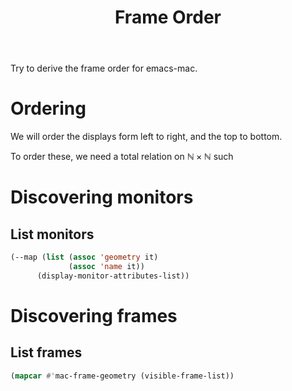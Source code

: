 #+title: Frame Order

Try to derive the frame order for emacs-mac.

* Ordering

We will order the displays form left to right, and the top to bottom.

To order these, we need a total relation on $\mathbb{N} \times \mathbb{N}$ such


* Discovering monitors

** List monitors

#+begin_src emacs-lisp :results value list :wrap example
(--map (list (assoc 'geometry it)
             (assoc 'name it))
      (display-monitor-attributes-list))
#+end_src

#+RESULTS:
#+begin_example
- (geometry 0 0 2048 1152)
  (name . "Built-in Retina Display")
- (geometry -1080 -367 1080 1920)
  (name . "MD 20125")
- (geometry 2048 102 1680 1050)
  (name . "SyncMaster")
#+end_example

* Discovering frames

** List frames

#+begin_src emacs-lisp :results value list :wrap example
(mapcar #'mac-frame-geometry (visible-frame-list))
#+end_src

#+RESULTS:
#+begin_example
- (outer-position 0 . 0)
  (outer-size 2048 . 1152)
  (external-border-size 0 . 0)
  (title-bar-size 2048 . 0)
  (menu-bar-external . t)
  (menu-bar-size 0 . 0)
  (tab-bar-size 0 . 0)
  (tool-bar-external . t)
  (tool-bar-position . top)
  (tool-bar-size 0 . 0)
  (internal-border-width . 0)
- (outer-position 2048 . 102)
  (outer-size 1680 . 1050)
  (external-border-size 0 . 0)
  (title-bar-size 1680 . 0)
  (menu-bar-external . t)
  (menu-bar-size 0 . 0)
  (tab-bar-size 0 . 0)
  (tool-bar-external . t)
  (tool-bar-position . top)
  (tool-bar-size 0 . 0)
  (internal-border-width . 0)
- (outer-position -1080 . -367)
  (outer-size 1080 . 1920)
  (external-border-size 0 . 0)
  (title-bar-size 1080 . 0)
  (menu-bar-external . t)
  (menu-bar-size 0 . 0)
  (tab-bar-size 0 . 0)
  (tool-bar-external . t)
  (tool-bar-position . top)
  (tool-bar-size 0 . 0)
  (internal-border-width . 0)
- (outer-position -1080 . -367)
  (outer-size 1080 . 1920)
  (external-border-size 0 . 0)
  (title-bar-size 1080 . 0)
  (menu-bar-external . t)
  (menu-bar-size 0 . 0)
  (tab-bar-size 0 . 0)
  (tool-bar-external . t)
  (tool-bar-position . top)
  (tool-bar-size 0 . 0)
  (internal-border-width . 0)
#+end_example
